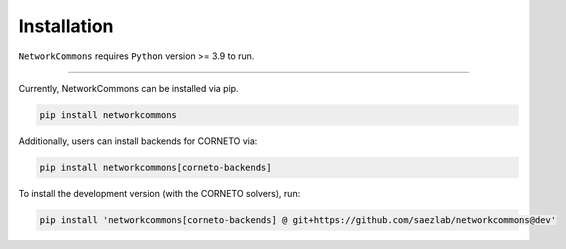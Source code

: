 ############
Installation
############

``NetworkCommons`` requires ``Python`` version >= 3.9 to run.


-------------------

Currently, NetworkCommons can be installed via pip.

.. code-block:: console

   pip install networkcommons


Additionally, users can install backends for CORNETO via:

.. code-block:: console

   pip install networkcommons[corneto-backends]


To install the development version (with the CORNETO solvers), run:

.. code-block:: console

   pip install 'networkcommons[corneto-backends] @ git+https://github.com/saezlab/networkcommons@dev'


